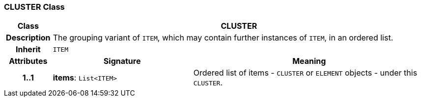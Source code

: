 === CLUSTER Class

[cols="^1,3,5"]
|===
h|*Class*
2+^h|*CLUSTER*

h|*Description*
2+a|The grouping variant of `ITEM`, which may contain further instances of `ITEM`, in an ordered list.

h|*Inherit*
2+|`ITEM`

h|*Attributes*
^h|*Signature*
^h|*Meaning*

h|*1..1*
|*items*: `List<ITEM>`
a|Ordered list of items - `CLUSTER` or `ELEMENT` objects - under this `CLUSTER`.
|===
